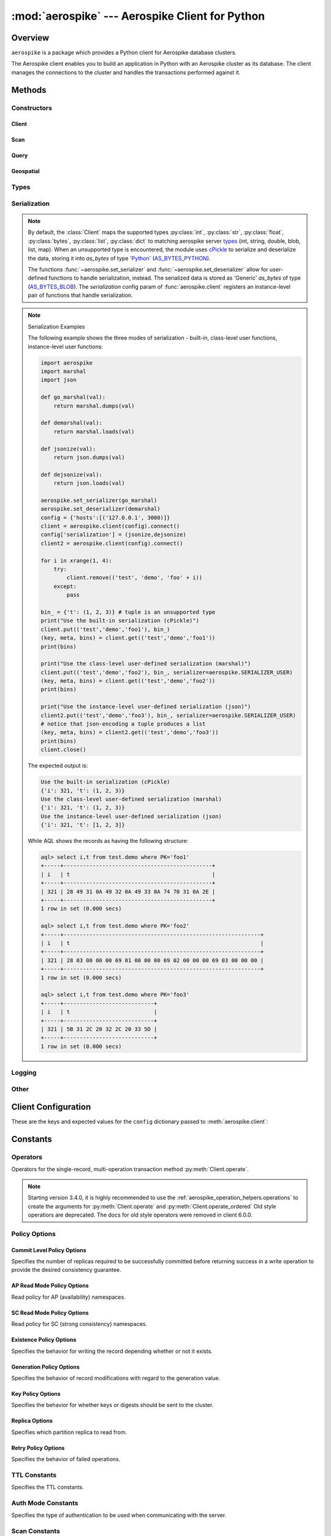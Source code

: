 .. _aerospike:

*************************************************
:mod:`aerospike` --- Aerospike Client for Python
*************************************************

Overview
========

.. module:: aerospike
    :platform: 64-bit Linux and OS X
    :synopsis: Aerospike client for Python.

``aerospike`` is a package which provides a Python client for Aerospike database clusters. \

The Aerospike client enables you to build an application in Python with an
Aerospike cluster as its database. The client manages the connections to the
cluster and handles the transactions performed against it.

Methods
=======

Constructors
------------

Client
^^^^^^

.. py:function:: client(config)

    Creates a new instance of the :class:`Client` class. This client can \
    connect to the cluster and perform operations on the database. \
    See :ref:`client` for more details.

    Internally, this is a wrapper function which calls the constructor for the :class:`Client` class.
    However, the client may also be constructed by calling the constructor directly.

    :param dict config: See :ref:`client_config`.

    :return: an instance of the :class:`Client` class.

    .. code-block:: python

        import aerospike

        # configure the client to first connect to a cluster node at 127.0.0.1
        # the client will learn about the other nodes in the cluster from the
        # seed node.
        # in this configuration shared-memory cluster tending is turned on,
        # which is appropriate for a multi-process context, such as a webserver
        config = {
            'hosts':    [ ('127.0.0.1', 3000) ],
            'policies': {'read': {total_timeout': 1000}},
            'shm':      { }}
        client = aerospike.client(config)

    .. versionchanged:: 2.0.0


    .. code-block:: python

        import aerospike
        import sys

        # NOTE: Use of TLS Requires Aerospike Enterprise Server Version >= 3.11 and Python Client version 2.1.0 or greater
        # To view Instructions for server configuration for TLS see https://www.aerospike.com/docs/guide/security/tls.html
        tls_name = "some-server-tls-name"
        tls_ip = "127.0.0.1"
        tls_port = 4333

        # If tls-name is specified, it must match the tls-name specified in the node’s server configuration file
        # and match the server’s CA certificate.
        tls_host_tuple = (tls_ip, tls_port, tls_name)
        hosts = [tls_host_tuple]

        # Example configuration which will use TLS with the specifed cafile
        tls_config = {
            "cafile": "/path/to/cacert.pem",
            "enable": True
        }

        client = aerospike.client({
            "hosts": hosts,
            "tls": tls_config
        })
        try:
            client.connect()
        except Exception as e:
            print(e)
            print("Failed to connect")
            sys.exit()

        key = ('test', 'demo', 1)
        client.put(key, {'aerospike': 'aerospike'})
        print(client.get(key))

Scan
^^^^

.. method:: scan(namespace[, set]) -> Scan

    .. deprecated:: 7.0.0 :class:`aerospike.Query` should be used instead.

    Return a :class:`aerospike.Scan` object to be used for executing scans \
    over a specified *set* (which can be omitted or :py:obj:`None`) in a \
    *namespace*. A scan with a :py:obj:`None` set returns all the records in the \
    namespace.

    :param str namespace: the namespace in the aerospike cluster.
    :param str set: optional specified set name, otherwise the entire \
        *namespace* will be scanned.
    :return: an :py:class:`aerospike.Scan` class.

Query
^^^^^

.. method:: query(namespace[, set]) -> Query

    Return a :class:`aerospike.Query` object to be used for executing queries \
    over a specified *set* (which can be omitted or :py:obj:`None`) in a *namespace*. \
    A query with a :py:obj:`None` set returns records which are **not in any \
    named set**. This is different than the meaning of a :py:obj:`None` set in \
    a scan.

    :param str namespace: the namespace in the aerospike cluster.
    :param str set: optional specified set name, otherwise the records \
        which are not part of any *set* will be queried (**Note**: this is \
        different from not providing the *set* in :meth:`scan`).
    :return: an :py:class:`aerospike.Query` class.

.. index::
    single: Other Methods

Geospatial
^^^^^^^^^^

.. py:function:: geodata([geo_data])

    Helper for creating an instance of the :class:`~aerospike.GeoJSON` class. \
    Used to wrap a geospatial object, such as a point, polygon or circle.

    :param dict geo_data: a :class:`dict` representing the geospatial data.
    :return: an instance of the :py:class:`aerospike.GeoJSON` class.

    .. code-block:: python

        import aerospike

        # Create GeoJSON point using WGS84 coordinates.
        latitude = 45.920278
        longitude = 63.342222
        loc = aerospike.geodata({'type': 'Point',
                                 'coordinates': [longitude, latitude]})

    .. versionadded:: 1.0.54

.. py:function:: geojson([geojson_str])

    Helper for creating an instance of the :class:`~aerospike.GeoJSON` class \
    from a raw GeoJSON :class:`str`.

    :param dict geojson_str: a :class:`str` of raw GeoJSON.
    :return: an instance of the :py:class:`aerospike.GeoJSON` class.

    .. code-block:: python

        import aerospike

        # Create GeoJSON point using WGS84 coordinates.
        loc = aerospike.geojson('{"type": "Point", "coordinates": [-80.604333, 28.608389]}')

    .. versionadded:: 1.0.54

Types
-----

.. py:function:: null()

    A type for distinguishing a server-side null from a Python :py:obj:`None`.
    Replaces the constant ``aerospike.null``.

    :return: a type representing the server-side type ``as_null``.

    .. versionadded:: 2.0.1


.. py:function:: CDTWildcard()

    A type representing a wildcard object. This type may only be used as a comparison value in operations.
    It may not be stored in the database.

    :return: a type representing a wildcard value.

    .. code-block:: python

        import aerospike
        from aerospike_helpers.operations import list_operations as list_ops

        client = aerospike.client({'hosts': [('localhost', 3000)]}).connect()
        key = 'test', 'demo', 1

        #  get all values of the form [1, ...] from a list of lists.
        #  For example if list is [[1, 2, 3], [2, 3, 4], [1, 'a']], this operation will match
        #  [1, 2, 3] and [1, 'a']
        operations = [list_ops.list_get_by_value('list_bin', [1, aerospike.CDTWildcard()], aerospike.LIST_RETURN_VALUE)]
        _, _, bins = client.operate(key, operations)

    .. versionadded:: 3.5.0
    .. note:: This requires Aerospike Server 4.3.1.3 or greater

.. py:function:: CDTInfinite()

    A type representing an infinte value. This type may only be used as a comparison value in operations.
    It may not be stored in the database.

    :return: a type representing an infinite value.

    .. code-block:: python

        import aerospike
        from aerospike_helpers.operations import list_operations as list_ops

        client = aerospike.client({'hosts': [('localhost', 3000)]}).connect()
        key = 'test', 'demo', 1

        #  get all values of the form [1, ...] from a list of lists.
        #  For example if list is [[1, 2, 3], [2, 3, 4], [1, 'a']], this operation will match
        #  [1, 2, 3] and [1, 'a']
        operations = [list_ops.list_get_by_value_range('list_bin', aerospike.LIST_RETURN_VALUE, [1],  [1, aerospike.CDTInfinite()])]
        _, _, bins = client.operate(key, operations)

    .. versionadded:: 3.5.0
    .. note:: This requires Aerospike Server 4.3.1.3 or greater

Serialization
-------------

.. note::

    By default, the :class:`Client` maps the supported types \
    :py:class:`int`, :py:class:`str`, :py:class:`float`, :py:class:`bytes`, \
    :py:class:`list`, :py:class:`dict` to matching aerospike server \
    `types <http://www.aerospike.com/docs/guide/data-types.html>`_ \
    (int, string, double, blob, list, map). When an unsupported type is \
    encountered, the module uses \
    `cPickle <https://docs.python.org/2/library/pickle.html?highlight=cpickle#module-cPickle>`_ \
    to serialize and deserialize the data, storing it into *as_bytes* of type \
    `'Python' <https://www.aerospike.com/docs/udf/api/bytes.html#encoding-type>`_ \
    (`AS_BYTES_PYTHON <http://www.aerospike.com/apidocs/c/d0/dd4/as__bytes_8h.html#a0cf2a6a1f39668f606b19711b3a98bf3>`_).

    The functions :func:`~aerospike.set_serializer` and :func:`~aerospike.set_deserializer` \
    allow for user-defined functions to handle serialization, instead. \
    The serialized data is stored as \
    'Generic' *as_bytes* of type (\
    `AS_BYTES_BLOB <http://www.aerospike.com/apidocs/c/d0/dd4/as__bytes_8h.html#a0cf2a6a1f39668f606b19711b3a98bf3>`_). \
    The *serialization* config param of :func:`aerospike.client` registers an \
    instance-level pair of functions that handle serialization.

.. py:function:: set_serializer(callback)

    Register a user-defined serializer available to all `Client`
    instances.

    :param callable callback: the function to invoke for serialization.

    .. seealso:: To use this function with :meth:`Client.put` the \
        argument to *serializer* should be :const:`aerospike.SERIALIZER_USER`.

    .. code-block:: python

        import aerospike
        import json

        def my_serializer(val):
            return json.dumps(val)

        aerospike.set_serializer(my_serializer)

    .. versionadded:: 1.0.39

.. py:function:: set_deserializer(callback)

    Register a user-defined deserializer available to all :class:`Client`
    instances. Once registered, all read methods (such as \
    :meth:`Client.get`) will run bins containing 'Generic' *as_bytes* \
    of type (`AS_BYTES_BLOB <http://www.aerospike.com/apidocs/c/d0/dd4/as__bytes_8h.html#a0cf2a6a1f39668f606b19711b3a98bf3>`_)
    through this deserializer.

    :param callable callback: the function to invoke for deserialization.

.. py:function:: unset_serializers()

    Deregister the user-defined de/serializer available from :class:`Client`
    instances.

    .. versionadded:: 1.0.53

.. note:: Serialization Examples

    The following example shows the three modes of serialization - built-in, \
    class-level user functions, instance-level user functions:

    .. code-block:: python

        import aerospike
        import marshal
        import json

        def go_marshal(val):
            return marshal.dumps(val)

        def demarshal(val):
            return marshal.loads(val)

        def jsonize(val):
            return json.dumps(val)

        def dejsonize(val):
            return json.loads(val)

        aerospike.set_serializer(go_marshal)
        aerospike.set_deserializer(demarshal)
        config = {'hosts':[('127.0.0.1', 3000)]}
        client = aerospike.client(config).connect()
        config['serialization'] = (jsonize,dejsonize)
        client2 = aerospike.client(config).connect()

        for i in xrange(1, 4):
            try:
                client.remove(('test', 'demo', 'foo' + i))
            except:
                pass

        bin_ = {'t': (1, 2, 3)} # tuple is an unsupported type
        print("Use the built-in serialization (cPickle)")
        client.put(('test','demo','foo1'), bin_)
        (key, meta, bins) = client.get(('test','demo','foo1'))
        print(bins)

        print("Use the class-level user-defined serialization (marshal)")
        client.put(('test','demo','foo2'), bin_, serializer=aerospike.SERIALIZER_USER)
        (key, meta, bins) = client.get(('test','demo','foo2'))
        print(bins)

        print("Use the instance-level user-defined serialization (json)")
        client2.put(('test','demo','foo3'), bin_, serializer=aerospike.SERIALIZER_USER)
        # notice that json-encoding a tuple produces a list
        (key, meta, bins) = client2.get(('test','demo','foo3'))
        print(bins)
        client.close()

    The expected output is:

    .. code-block:: python

        Use the built-in serialization (cPickle)
        {'i': 321, 't': (1, 2, 3)}
        Use the class-level user-defined serialization (marshal)
        {'i': 321, 't': (1, 2, 3)}
        Use the instance-level user-defined serialization (json)
        {'i': 321, 't': [1, 2, 3]}

    While AQL shows the records as having the following structure:

    .. code-block:: sql

        aql> select i,t from test.demo where PK='foo1'
        +-----+----------------------------------------------+
        | i   | t                                            |
        +-----+----------------------------------------------+
        | 321 | 28 49 31 0A 49 32 0A 49 33 0A 74 70 31 0A 2E |
        +-----+----------------------------------------------+
        1 row in set (0.000 secs)

        aql> select i,t from test.demo where PK='foo2'
        +-----+-------------------------------------------------------------+
        | i   | t                                                           |
        +-----+-------------------------------------------------------------+
        | 321 | 28 03 00 00 00 69 01 00 00 00 69 02 00 00 00 69 03 00 00 00 |
        +-----+-------------------------------------------------------------+
        1 row in set (0.000 secs)

        aql> select i,t from test.demo where PK='foo3'
        +-----+----------------------------+
        | i   | t                          |
        +-----+----------------------------+
        | 321 | 5B 31 2C 20 32 2C 20 33 5D |
        +-----+----------------------------+
        1 row in set (0.000 secs)


Logging
-------

.. py:function:: set_log_handler(callback)

    Enables aerospike log handler

    :param optional callable callback: the function used as the logging handler.

    .. note:: The callback function must have the five parameters (level, func, path, line, msg)

        .. code-block:: python

            import aerospike

        from __future__ import print_function
        import aerospike

        aerospike.set_log_level(aerospike.LOG_LEVEL_DEBUG)
        aerospike.set_log_handler(callback)


.. py:function:: set_log_level(log_level)

    Declare the logging level threshold for the log handler.

    :param int log_level: one of the :ref:`aerospike_log_levels` constant values.

Other
-----

.. py:function:: calc_digest(ns, set, key) -> bytearray

    Calculate the digest of a particular key. See: :ref:`aerospike_key_tuple`.

    :param str ns: the namespace in the aerospike cluster.
    :param str set: the set name.
    :param key: the primary key identifier of the record within the set.
    :type key: :class:`str`, :class:`int` or :class:`bytearray`
    :return: a RIPEMD-160 digest of the input tuple.
    :rtype: :class:`bytearray`

    .. code-block:: python

        import aerospike
        import pprint

        digest = aerospike.calc_digest("test", "demo", 1 )
        pp.pprint(digest)

.. _client_config:

Client Configuration
====================

These are the keys and expected values for the ``config`` dictionary passed to :meth:`aerospike.client`:

.. object:: config

    .. hlist::
        :columns: 1

        * **hosts** (:class:`list`)
            A list of tuples identifying a node (or multiple nodes) in the cluster.

            The tuple is in this format: ``(address, port, [tls-name])``

            * address: :class:`str`
            * port: :class:`int`
            * tls-name: :class:`str`
            
            The client will connect to the first available node in the list called the *seed node*. \ 
            From there, it will learn about the cluster and its partition map.
            
            If ``tls-name`` is specified, it must match the tls-name specified in the node's \
            server configuration file, as well as the server's CA certificate.

        * **lua** (:class:`dict`)
            (Optional) Contains the paths to two types of Lua modules
                            
            * **system_path** (:class:`str`)
                The location of the system modules such as ``aerospike.lua``
                
                Default: ``/usr/local/aerospike/lua``

            * **user_path** (:class:`str`)
                The location of the user's record and stream UDFs . 
                
                Default: ``./``

        * **policies** (:class:`dict`)
            A :class:`dict` of policies
            
            * **read** (:class:`dict`)
                Contains :ref:`aerospike_read_policies`.
            * **write** (:class:`dict`)
                Contains :ref:`aerospike_write_policies`.
            * **apply** (:class:`dict`)
                Contains :ref:`aerospike_apply_policies`.
            * **operate** (:class:`dict`)
                Contains :ref:`aerospike_operate_policies`.
            * **remove** (:class:`dict`)
                Contains :ref:`aerospike_remove_policies`.
            * **query** (:class:`dict`)
                Contains :ref:`aerospike_query_policies`.
            * **scan** (:class:`dict`)
                Contains :ref:`aerospike_scan_policies`.
            * **batch** (:class:`dict`)
                Contains :ref:`aerospike_batch_policies`.
            * **total_timeout** (:class:`int`)
                **Deprecated**: set this individually in the :ref:`aerospike_polices` dictionaries.
                
                The default connection timeout in milliseconds 
                
            * **auth_mode**
                The authentication mode with the server.
                
                See :ref:`auth_mode` for possible values.

                Default: :data:`aerospike.AUTH_INTERNAL`
            * **login_timeout_ms** (:class:`int`) 
                Representing the node login timeout in milliseconds. 
                
                Default: ``5000``.
            * **key**
                **Deprecated**: set this individually in the :ref:`aerospike_polices` dictionaries.
                
                Default key policy.
                
                See :ref:`POLICY_KEY` for possible values.
            * **exists**
                **Deprecated**: set in the :ref:`aerospike_write_policies` dictionary

                Default exists policy.
                
                See :ref:`POLICY_EXISTS` for possible values.                
            * **max_retries** (:class:`int`)
                **Deprecated**: set this individually in the :ref:`aerospike_polices` dictionaries.

                Representing the number of times to retry a transaction                 
            * **replica**
                **Deprecated**: set this in one or all of the following policy dictionaries:

                    * :ref:`aerospike_read_policies`
                    * :ref:`aerospike_write_policies`
                    * :ref:`aerospike_apply_policies`
                    * :ref:`aerospike_operate_policies`
                    * :ref:`aerospike_remove_policies`

                Default replica policy.
                
                See :ref:`POLICY_REPLICA` for possible values.
            * **commit_level** 
                **Deprecated**: set this as needed individually in the following policy dictionaries:
                
                    * :ref:`aerospike_write_policies`
                    * :ref:`aerospike_apply_policies`
                    * :ref:`aerospike_operate_policies`
                    * :ref:`aerospike_remove_policies`

                Default commit level policy.
                
                See :ref:`POLICY_COMMIT_LEVEL` for possible values.
                
                .. seealso::
                    `Per-Transaction Consistency Guarantees <http://www.aerospike.com/docs/architecture/consistency.html>`_.

        * **shm** (:class:`dict`)
            Contains optional shared-memory cluster tending parameters

            Shared-memory cluster tending is on if the :class:`dict` is provided. \
            If multiple clients are instantiated and talking to the same cluster the *shm* cluster-tending should be used.

            * **max_nodes** (:class:`int`)
                Maximum number of nodes allowed.
                
                Pad this value so new nodes can be added without configuration changes. 
                
                Default: ``16``
            * **max_namespaces** (:class:`int`)
                Maximum number of namespaces allowed.
                
                Pad this value so new namespaces can be added without configuration changes.
                
                Default: ``8``
            * **takeover_threshold_sec**  (:class:`int`)
                Take over tending if the cluster hasn't been checked for this many seconds 
                
                Default: ``30``
            * **shm_key** 
                Explicitly set the shm key for this client.
                
                If **use_shared_connection** is not set, or set to ``False``, the user must provide a value for this field in order for shared memory to work correctly.
                
                If, and only if, **use_shared_connection** is set to ``True``, the key will be implicitly evaluated per unique hostname, and can be inspected with :meth:`Client.shm_key` .
                
                It is still possible to specify a key when using **use_shared_connection** = `True`.
                
                Default: ``0xA8000000``

                .. seealso::
                    `Shared Memory <https://www.aerospike.com/docs/client/c/usage/shm.html>`_

        * **use_shared_connection** (:class:`bool`)
            Indicates whether this instance should share its connection to the Aerospike cluster with other client instances in the same process. 
            
            Default: ``False``
        * **tls** (:class:`dict`)
            Contains optional TLS configuration parameters.
        
            .. note:: TLS usage requires Aerospike Enterprise Edition

            * **enable** (:class:`bool`)
                Indicating whether tls should be enabled or not. 
                
                Default: ``False``
            * **cafile** (:class:`str`)
                Path to a trusted CA certificate file.
                
                By default TLS will use system standard trusted CA certificates
            * **capath** (:class:`str`)
                Path to a directory of trusted certificates.
                
                See the OpenSSL SSL_CTX_load_verify_locations manual page for more information about the format of the directory.
            * **protocols** (:class:`str`)
                Specifies enabled protocols. This format is the same as Apache's SSLProtocol documented at https://httpd.apache.org/docs/current/mod/mod_ssl.html#sslprotocol . 
                
                If not specified the client will use "-all +TLSv1.2".
            * **cipher_suite** (:class:`str`)
                Specifies enabled cipher suites.
                
                The format is the same as OpenSSL's Cipher List Format documented at https://www.openssl.org/docs/manmaster/apps/ciphers.html .
                
                If not specified, the OpenSSL default cipher suite described in the ciphers documentation will be used. If you are not sure what cipher suite to select, this option is best left unspecified. 
            * **keyfile** (:class:`str`)
                Path to the client's key for mutual authentication.
                
                By default, mutual authentication is disabled.
            * **keyfile_pw** (:class:`str`)
                Decryption password for the client's key for mutual authentication.
                
                By default, the key is assumed not to be encrypted.
            * **cert_blacklist** (:class:`str`)
                Path to a certificate blacklist file.
                
                The file should contain one line for each blacklisted certificate. \
                Each line starts with the certificate serial number expressed in hex. \
                Each entry may optionally specify the issuer name of the certificate (serial numbers are only required to be unique per issuer).
                
                Example records: ``867EC87482B2 /C=US/ST=CA/O=Acme/OU=Engineering/CN=Test Chain CA E2D4B0E570F9EF8E885C065899886461``
            * **certfile** (:class:`str`)
                Path to the client's certificate chain file for mutual authentication.
                
                By default, mutual authentication is disabled.
            * **crl_check** (:class:`bool`)
                Enable CRL checking for the certificate chain leaf certificate.
                
                An error occurs if a suitable CRL cannot be found.
                
                By default CRL checking is disabled.
            * **crl_check_all** (:class:`bool`)
                Enable CRL checking for the entire certificate chain.
                
                An error occurs if a suitable CRL cannot be found.
                
                By default CRL checking is disabled.
            * **log_session_info** (:class:`bool`)
                Log session information for each connection.
            * **for_login_only** (:class:`bool`)
                Log session information for each connection.
                
                Use TLS connections only for login authentication. All other communication with the server will be done with non-TLS connections.
                
                Default: ``False`` (Use TLS connections for all communication with server.)
        * **send_bool_as** (:class:`int`)
            Configures the client to encode Python booleans as the native Python boolean type, an integer, or the server boolean type.
            
            Use one of the :ref:`send_bool_as_constants` constant values.
                        
            See :ref:`Data_Mapping` for more information.
            
            Default: :data:`aerospike.PY_BYTES`
        * **serialization** (:class:`tuple`)
            An optional instance-level `tuple` of ``(serializer, deserializer)``. 
            
            Takes precedence over a class serializer registered with :func:`~aerospike.set_serializer`.
        * **thread_pool_size** (:class:`int`) 
            Number of threads in the pool that is used in batch/scan/query commands. 
            
            Default: ``16``
        * **max_socket_idle** (:class:`int`)
            Maximum socket idle time in seconds.
            
            Connection pools will discard sockets that have been idle longer than the maximum.
            It's important to set this value to a few seconds less than the server's \
            `proto-fd-idle-ms <https://docs.aerospike.com/reference/configuration#proto-fd-idle-ms>`_, \
            so the client does not attempt to use a socket that has already been reaped by the server.

            The value is limited to 24 hours (86400 seconds).
            
            Default:
            
                * ``0`` (disabled) for non-TLS connections
                * ``55`` for TLS connections

        * **max_conns_per_node** (:class:`int`)
            Maximum number of pipeline connections allowed for each node 
        * **tend_interval** (:class:`int`)
            Polling interval in milliseconds for tending the cluster 
            
            Default: ``1000``
        * **compression_threshold** (:class:`int`)
            **Deprecated**: set in the :ref:`aerospike_write_policies` dictionary

            Compress data for transmission if the object size is greater than a given number of bytes 
            
            Default: ``0``, meaning 'never compress' 
        * **cluster_name** (:class:`str`)
            Only server nodes matching this name will be used when determining the cluster name.
        * **rack_id** (:class:`int`)
            Rack id where this client instance resides.
                        
            Default: ``0``
        * **rack_aware** (:class:`bool`)
            Track server rack data.
            
            This is useful for:

                - Directing read operations to run on the same rack as the client.
                - Lowering cloud provider costs when nodes are distributed across different availability zones (represented as racks).

            In order to enable this functionality:
            
            - ``rack_id`` needs to be set to the local rack's ID
            - The client config's :ref:`aerospike_read_policies` needs to be set to :data:`POLICY_REPLICA_PREFER_RACK`
            - The server rack configuration must be configured.
            
            Default: ``False``
        * **use_services_alternate** (:class:`bool`)
            Flag to signify if "services-alternate" should be used instead of "services".

            Default: ``False``
        * **connect_timeout** (:class:`int`) 
            Initial host connection timeout in milliseconds. The timeout when opening a connection to the server host for the first time.
            
            Default: ``1000``.

Constants
=========

.. _aerospike_operators:

Operators
---------

Operators for the single-record, multi-operation transaction method :py:meth:`Client.operate`.

.. note::

    Starting version 3.4.0, it is highly recommended to use the :ref:`aerospike_operation_helpers.operations` \
    to create the arguments for :py:meth:`Client.operate` and :py:meth:`Client.operate_ordered`
    Old style operatiors are deprecated. The docs for old style operators were removed in client 6.0.0.

.. _aerospike_policies:

Policy Options
--------------

.. _POLICY_COMMIT_LEVEL:

Commit Level Policy Options
^^^^^^^^^^^^^^^^^^^^^^^^^^^

Specifies the number of replicas required to be successfully committed before returning success in a write operation to provide the desired consistency guarantee.

.. data:: POLICY_COMMIT_LEVEL_ALL

    Return succcess only after successfully committing all replicas

.. data:: POLICY_COMMIT_LEVEL_MASTER

    Return succcess after successfully committing the master replica


.. _POLICY_READ_MODE_AP:

AP Read Mode Policy Options
^^^^^^^^^^^^^^^^^^^^^^^^^^^

Read policy for AP (availability) namespaces.

.. data:: POLICY_READ_MODE_AP_ONE

    Involve single node in the read operation.

.. data:: POLICY_READ_MODE_AP_ALL

    Involve all duplicates in the read operation.

.. versionadded:: 3.7.0

.. _POLICY_READ_MODE_SC:

SC Read Mode Policy Options
^^^^^^^^^^^^^^^^^^^^^^^^^^^

Read policy for SC (strong consistency) namespaces.

.. data:: POLICY_READ_MODE_SC_SESSION

    Ensures this client will only see an increasing sequence of record versions. Server only reads from master.

.. data:: POLICY_READ_MODE_SC_LINEARIZE

    Ensures ALL clients will only see an increasing sequence of record versions. Server only reads from master.

.. versionadded:: 3.7.0

.. data:: POLICY_READ_MODE_SC_ALLOW_REPLICA

    Server may read from master or any full (non-migrating) replica. Increasing sequence of record versions is not guaranteed.

.. data:: POLICY_READ_MODE_SC_ALLOW_UNAVAILABLE

    Server may read from master or any full (non-migrating) replica or from unavailable partitions. Increasing sequence of record versions is not guaranteed.

.. _POLICY_EXISTS: 

Existence Policy Options
^^^^^^^^^^^^^^^^^^^^^^^^

Specifies the behavior for writing the record depending whether or not it exists.

.. data:: POLICY_EXISTS_CREATE

    Only create a record given it doesn't exist

.. data:: POLICY_EXISTS_CREATE_OR_REPLACE

    Replace a record completely if it exists, otherwise create it

.. data:: POLICY_EXISTS_IGNORE

    Update a record if it exists, otherwise create it

.. data:: POLICY_EXISTS_REPLACE

    Only replace a record completely if it exists

.. data:: POLICY_EXISTS_UPDATE

    Only update a record if it exists

.. _POLICY_GEN:

Generation Policy Options
^^^^^^^^^^^^^^^^^^^^^^^^^

Specifies the behavior of record modifications with regard to the generation value.

.. data:: POLICY_GEN_IGNORE

    Write a record regardless of generation

.. data:: POLICY_GEN_EQ

    Write a record only if generations are equal

.. data:: POLICY_GEN_GT

    Write a record only if local generation is greater than remote generation

.. _POLICY_KEY:

Key Policy Options
^^^^^^^^^^^^^^^^^^

Specifies the behavior for whether keys or digests should be sent to the cluster.

.. data:: POLICY_KEY_DIGEST

    Calculate the digest on the client-side and send it to the server

.. data:: POLICY_KEY_SEND

    Send the key in addition to the digest. This policy causes a write operation to store the key on the server

.. _POLICY_REPLICA:

Replica Options
^^^^^^^^^^^^^^^

Specifies which partition replica to read from.

.. data:: POLICY_REPLICA_SEQUENCE

    Always try node containing master partition first.
    
    If connection fails and the client is configured to retry, it will try the node containing prole partition.
    Currently restricted to master and one prole.

.. data:: POLICY_REPLICA_MASTER

    Read from the partition master replica node

.. data:: POLICY_REPLICA_ANY

    Distribute reads across nodes containing key's master and replicated partition in round-robin fashion.
    
    Currently restricted to master and one prole.

.. data:: POLICY_REPLICA_PREFER_RACK

    Try node on the same rack as the client first.
    
    If there are no nodes on the same rack, use :data:`POLICY_REPLICA_SEQUENCE` instead.

Retry Policy Options
^^^^^^^^^^^^^^^^^^^^

Specifies the behavior of failed operations.

.. data:: POLICY_RETRY_NONE

    Only attempt an operation once

.. data:: POLICY_RETRY_ONCE

    If an operation fails, attempt the operation one more time

.. _TTL_CONSTANTS:

TTL Constants
-------------

Specifies the TTL constants.

.. data:: TTL_NAMESPACE_DEFAULT
    
    Use the namespace default TTL.
    
.. data:: TTL_NEVER_EXPIRE
    
    Set TTL to never expire.
    
.. data:: TTL_DONT_UPDATE
    
    Do not change the current TTL of the record.

.. _auth_mode:

Auth Mode Constants
-------------------

Specifies the type of authentication to be used when communicating with the server.

.. data:: AUTH_INTERNAL

    Use internal authentication only.

    Hashed password is stored on the server.
    Do not send clear password.

.. data:: AUTH_EXTERNAL

    Use external authentication (like LDAP).

    Specific external authentication is configured on server.
    If TLS defined, send clear password on node login via TLS.
    
    Throw exception if TLS is not defined.

.. data:: AUTH_EXTERNAL_INSECURE

    Use external authentication (like LDAP).
    
    Specific external authentication is configured on server.
    Send clear password on node login whether or not TLS is defined.
    
    .. warning::
        This mode should only be used for testing purposes because it is not secure authentication.

.. _aerospike_scan_constants:

Scan Constants
--------------

.. data:: SCAN_PRIORITY

    .. deprecated:: 3.10.0
        Scan priority has been replaced by the ``records_per_second`` policy (see Scan :ref:`aerospike_scan_policies`).
        Scan priority will be removed in a coming release.

.. data:: SCAN_STATUS_ABORTED

    .. deprecated:: 1.0.50
        used by :meth:`Client.scan_info`

.. data:: SCAN_STATUS_COMPLETED

    .. deprecated:: 1.0.50
        used by :meth:`Client.scan_info`

.. data:: SCAN_STATUS_INPROGRESS

    .. deprecated:: 1.0.50
        used by :meth:`Client.scan_info`

.. data:: SCAN_STATUS_UNDEF

    .. deprecated:: 1.0.50
        used by :meth:`Client.scan_info`

.. versionadded:: 1.0.39

.. _aerospike_job_constants:

Job Constants
--------------

.. data:: JOB_SCAN

    Scan job type argument for the module parameter of :meth:`Client.job_info`

.. data:: JOB_QUERY

    Query job type argument for the module parameter of :meth:`Client.job_info`

.. _aerospike_job_constants_status:

Job Statuses
------------

.. data:: JOB_STATUS_UNDEF

.. data:: JOB_STATUS_INPROGRESS

.. data:: JOB_STATUS_COMPLETED

.. versionadded:: 1.0.50

.. _aerospike_serialization_constants:

Serialization Constants
-----------------------

.. data:: SERIALIZER_PYTHON

    Use the cPickle serializer to handle unsupported types (default)

.. data:: SERIALIZER_USER

    Use a user-defined serializer to handle unsupported types. Must have \
    been registered for the aerospike class or configured for the Client object

.. data:: SERIALIZER_NONE

    Do not serialize bins whose data type is unsupported

.. versionadded:: 1.0.47

.. _send_bool_as_constants:

Send Bool Constants
-------------------

Specifies how the Python client will write Python booleans.

.. data:: PY_BYTES
    
    Write Python Booleans as PY_BYTES_BLOBs.

    This is Python's native boolean type.
    
.. data:: INTEGER
    
    Write Python Booleans as integers.
    
.. data:: AS_BOOL
    
    Write Python Booleans as ``as_bools``.

    This is the Aerospike server's boolean type.

List
----

.. _aerospike_list_write_flag:

List Write Flags
^^^^^^^^^^^^^^^^

Flags used by list write flag.

.. data:: LIST_WRITE_DEFAULT

    Default. Allow duplicate values and insertions at any index.

.. data:: LIST_WRITE_ADD_UNIQUE

    Only add unique values.

.. data:: LIST_WRITE_INSERT_BOUNDED

    Enforce list boundaries when inserting. Do not allow values to be inserted at index outside current list boundaries. 
    
    .. note:: Requires server version >= 4.3.0

.. data:: LIST_WRITE_NO_FAIL

    Do not raise error if a list item fails due to write flag constraints (always succeed). 
    
    .. note:: Requires server version >= 4.3.0

.. data:: LIST_WRITE_PARTIAL

    Allow other valid list items to be committed if a list item fails due to write flag constraints.

.. _list_return_types:

List Return Types
^^^^^^^^^^^^^^^^^

Return types used by various list operations.

.. data:: LIST_RETURN_NONE

    Do not return any value.

.. data:: LIST_RETURN_INDEX

    Return key index order.

.. data:: LIST_RETURN_REVERSE_INDEX

    Return reverse key order.

.. data:: LIST_RETURN_RANK

    Return value order.

.. data:: LIST_RETURN_REVERSE_RANK

    Return reverse value order.

.. data:: LIST_RETURN_COUNT

    Return count of items selected.

.. data:: LIST_RETURN_VALUE

    Return value for single key read and value list for range read.

.. _aerospike_list_order:

List Order
^^^^^^^^^^

Flags used by list order.

.. data:: LIST_UNORDERED

    List is not ordered. This is the default.

.. data:: LIST_ORDERED

    Ordered list.

.. _aerospike_list_sort_flag:

List Sort Flags
^^^^^^^^^^^^^^^

Flags used by list sort.

.. data:: aerospike.LIST_SORT_DEFAULT

    Default. Preserve duplicates when sorting the list.

.. data:: aerospike.LIST_SORT_DROP_DUPLICATES

    Drop duplicate values when sorting the list.

Maps
----

.. _aerospike_map_write_flag:

Map Write Flag
^^^^^^^^^^^^^^

Flags used by map write flag. 

.. note:: Requires server version >= 4.3.0

.. data:: MAP_WRITE_FLAGS_DEFAULT

    Default. Allow create or update.

.. data:: MAP_WRITE_FLAGS_CREATE_ONLY

    If the key already exists, the item will be denied. If the key does not exist, a new item will be created.

.. data:: MAP_WRITE_FLAGS_UPDATE_ONLY

    If the key already exists, the item will be overwritten. If the key does not exist, the item will be denied.

.. data:: MAP_WRITE_FLAGS_NO_FAIL

    Do not raise error if a map item is denied due to write flag constraints (always succeed).

.. data:: MAP_WRITE_FLAGS_PARTIAL

    Allow other valid map items to be committed if a map item is denied due to write flag constraints.

.. _aerospike_map_write_mode:

Map Write Mode
^^^^^^^^^^^^^^

Flags used by map *write mode*.

.. note:: This should only be used for Server version < 4.3.0

.. data:: MAP_UPDATE

    Default. Allow create or update.

.. data:: MAP_CREATE_ONLY

    If the key already exists, the item will be denied. If the key does not exist, a new item will be created.

.. data:: MAP_UPDATE_ONLY

    If the key already exists, the item will be overwritten. If the key does not exist, the item will be denied.

.. _aerospike_map_order:

Map Order
^^^^^^^^^

Flags used by map order.

.. data:: MAP_UNORDERED

    Map is not ordered. This is the default.

.. data:: MAP_KEY_ORDERED

    Order map by key.

.. data:: MAP_KEY_VALUE_ORDERED

    Order map by key, then value.

.. _map_return_types:

Map Return Types
^^^^^^^^^^^^^^^^

Return types used by various map operations.

.. data:: MAP_RETURN_NONE

    Do not return any value.

.. data:: MAP_RETURN_INDEX

    Return key index order.

.. data:: MAP_RETURN_REVERSE_INDEX

    Return reverse key order.

.. data:: MAP_RETURN_RANK

    Return value order.

.. data:: MAP_RETURN_REVERSE_RANK

    Return reserve value order.

.. data:: MAP_RETURN_COUNT

    Return count of items selected.

.. data:: MAP_RETURN_KEY

    Return key for single key read and key list for range read.

.. data:: MAP_RETURN_VALUE

    Return value for single key read and value list for range read.

.. data:: MAP_RETURN_KEY_VALUE

    Return key/value items. Note that key/value pairs will be returned as a list of tuples (i.e. [(key1, value1), (key2, value2)])

Bitwise
-------

.. _aerospike_bitwise_write_flag:

Bitwise Write Flags
^^^^^^^^^^^^^^^^^^^

.. data:: BIT_WRITE_DEFAULT

    Allow create or update (default).

.. data:: BIT_WRITE_CREATE_ONLY

    If bin already exists the operation is denied. Otherwise the bin is created.

.. data:: BIT_WRITE_UPDATE_ONLY

    If bin does not exist the operation is denied. Otherwise the bin is updated.

.. data:: BIT_WRITE_NO_FAIL

    Do not raise error if operation failed.

.. data:: BIT_WRITE_PARTIAL

    Allow other valid operations to be committed if this operation is denied due to
    flag constraints. i.e. If the number of bytes from the offset to the end of the existing
    Bytes bin is less than the specified number of bytes, then only apply operations 
    from the offset to the end.

.. versionadded:: 3.9.0

.. _aerospike_bitwise_resize_flag:

Bitwise Resize Flags
^^^^^^^^^^^^^^^^^^^^

.. data:: BIT_RESIZE_DEFAULT

    Add/remove bytes from the end (default).

.. data:: BIT_RESIZE_FROM_FRONT

    Add/remove bytes from the front.

.. data:: BIT_RESIZE_GROW_ONLY

    Only allow the bitmap size to increase.

.. data:: BIT_RESIZE_SHRINK_ONLY

    Only allow the bitmap size to decrease.

.. _aerospike_bitwise_overflow:

.. versionadded:: 3.9.0

Bitwise Overflow
^^^^^^^^^^^^^^^^

.. data:: BIT_OVERFLOW_FAIL

    Operation will fail on overflow/underflow.

.. data:: BIT_OVERFLOW_SATURATE

    If add or subtract ops overflow/underflow, set to max/min value.
    Example: MAXINT + 1 = MAXINT.

.. data:: BIT_OVERFLOW_WRAP

    If add or subtract ops overflow/underflow, wrap the value.
    Example: MAXINT + 1 = MININT.

.. versionadded:: 3.9.0

.. _aerospike_hll_write_flags:

HyperLogLog Write Flags
-----------------------

.. data:: HLL_WRITE_DEFAULT

    Default. Allow create or update.

.. data:: HLL_WRITE_CREATE_ONLY

    If the bin already exists, the operation will be denied. If the bin does not exist, a new bin will be created.

.. data:: HLL_WRITE_UPDATE_ONLY

    If the bin already exists, the bin will be overwritten. If the bin does not exist, the operation will be denied.

.. data:: HLL_WRITE_NO_FAIL

    Do not raise error if operation is denied.

.. data:: HLL_WRITE_ALLOW_FOLD

    Allow the resulting set to be the minimum of provided index bits. For intersect_counts and similarity, allow the usage of less precise HLL algorithms when minhash bits of all participating sets do not match.

.. versionadded:: 3.11.0

.. _aerospike_expression_write_flags:

Write Expression Flags
----------------------
Flags used by :class:`~aerospike_helpers.operations.expression_operations.expression_write`.

.. data:: EXP_WRITE_DEFAULT

    Default. Allow create or update.

.. data:: EXP_WRITE_CREATE_ONLY

    If bin does not exist, a new bin will be created.
    If bin exists, the operation will be denied.
    If bin exists, fail with BinExistsError
    when EXP_WRITE_POLICY_NO_FAIL is not set.

.. data:: EXP_WRITE_UPDATE_ONLY

	If bin exists, the bin will be overwritten.
	If bin does not exist, the operation will be denied.
	If bin does not exist, fail with BinNotFound
	when EXP_WRITE_POLICY_NO_FAIL is not set.

.. data:: EXP_WRITE_ALLOW_DELETE

	If expression results in nil value, then delete the bin. Otherwise, return
	OpNotApplicable when EXP_WRITE_POLICY_NO_FAIL is not set.

.. data:: EXP_WRITE_POLICY_NO_FAIL

    Do not raise error if operation is denied.

.. data:: EXP_WRITE_EVAL_NO_FAIL

    Ignore failures caused by the expression resolving to unknown or a non-bin type.

.. _aerospike_expression_read_flags:

Read Expression Flags
---------------------
Flags used by :class:`~aerospike_helpers.operations.expression_operations.expression_read`.

.. data:: EXP_READ_DEFAULT

    Default.

.. data:: EXP_READ_EVAL_NO_FAIL

    Ignore failures caused by the expression resolving to unknown or a non-bin type.

.. _aerospike_bin_types:

Bin Types
---------

.. data:: AS_BYTES_UNDEF

    (int): 0

.. data:: AS_BYTES_INTEGER

    (int): 1

.. data:: AS_BYTES_DOUBLE

    (int): 2

.. data:: AS_BYTES_STRING

    (int): 3

.. data:: AS_BYTES_BLOB

    (int): 4

.. data:: AS_BYTES_JAVA

    (int): 7

.. data:: AS_BYTES_CSHARP

    (int): 8

.. data:: AS_BYTES_PYTHON

    (int): 9

.. data:: AS_BYTES_RUBY

    (int): 10

.. data:: AS_BYTES_PHP

    (int): 11

.. data:: AS_BYTES_ERLANG

    (int): 12

.. data:: AS_BYTES_HLL

    (int): 18

.. data:: AS_BYTES_MAP

    (int): 19

.. data:: AS_BYTES_LIST

    (int): 20

.. data:: AS_BYTES_GEOJSON

    (int): 23

.. data:: AS_BYTES_TYPE_MAX

    (int): 24


.. _aerospike_misc_constants:

Miscellaneous
-------------

.. data:: __version__

    A :class:`str` containing the module's version.

    .. versionadded:: 1.0.54

.. data:: UDF_TYPE_LUA
    
    UDF type is LUA (which is the only UDF type).

.. data:: INDEX_STRING

    An index whose values are of the aerospike string data type.

.. data:: INDEX_NUMERIC

    An index whose values are of the aerospike integer data type.

.. data:: INDEX_GEO2DSPHERE

    An index whose values are of the aerospike GetJSON data type.
    
.. seealso:: `Data Types <http://www.aerospike.com/docs/guide/data-types.html>`_.

.. data:: INDEX_TYPE_LIST

    Index a bin whose contents is an aerospike list.

.. data:: INDEX_TYPE_MAPKEYS

    Index the keys of a bin whose contents is an aerospike map.

.. data:: INDEX_TYPE_MAPVALUES

    Index the values of a bin whose contents is an aerospike map.

.. _aerospike_log_levels:

Log Level
---------

.. data:: LOG_LEVEL_TRACE

.. data:: LOG_LEVEL_DEBUG

.. data:: LOG_LEVEL_INFO

.. data:: LOG_LEVEL_WARN

.. data:: LOG_LEVEL_ERROR

.. data:: LOG_LEVEL_OFF


.. _aerospike_privileges:

Privileges
----------

Permission codes define the type of permission granted for a user's role.

.. data:: PRIV_READ

    The user is granted read access.

.. data:: PRIV_WRITE

    The user is granted write access.

.. data:: PRIV_READ_WRITE

    The user is granted read and write access.

.. data:: PRIV_READ_WRITE_UDF

    The user is granted read and write access, and the ability to invoke UDFs.

.. data:: PRIV_SYS_ADMIN

    The user is granted the ability to perform system administration operations. Global scope only.

.. data:: PRIV_USER_ADMIN

    The user is granted the ability to perform user administration operations. Global scope only.

.. data:: PRIV_DATA_ADMIN

    User can perform systems administration functions on a database that do not involve user administration. Examples include setting dynamic server configuration. Global scope only.

.. data:: PRIV_TRUNCATE

    User can truncate data only. Requires server 6.0+

.. data:: PRIV_UDF_ADMIN

    User can perform user defined function(UDF) administration actions. Examples include create/drop UDF. Global scope only. Global scope only. Requires server version 6.0+

.. data:: PRIV_SINDEX_ADMIN

    User can perform secondary index administration actions. Examples include create/drop index. Global scope only. Requires server version 6.0+


.. _regex_constants:

Regex Flag Values
------------------
Flags used by the :class:`aerospike_operation_helpers.expressions.base.CmpRegex` Aerospike expression.
See :ref:`aerospike_operation_helpers.expressions` for more information.

.. data:: REGEX_NONE

    Use default behavior.

.. data:: REGEX_ICASE

    Do not differentiate case.

.. data:: REGEX_EXTENDED

    Use POSIX Extended Regular Expression syntax when interpreting regex.

.. data:: REGEX_NOSUB

    Do not report position of matches.

.. data:: REGEX_NEWLINE

    Match-any-character operators don't match a newline.

